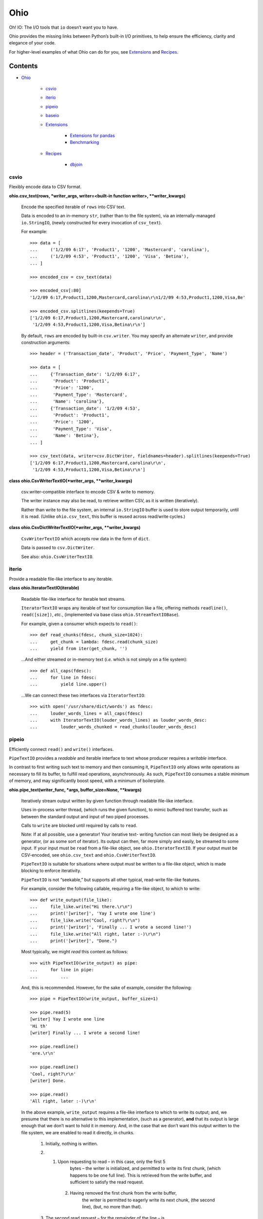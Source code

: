 
Ohio
****

Oh! IO: The I/O tools that ``io`` doesn’t want you to have.

Ohio provides the missing links between Python’s built-in I/O
primitives, to help ensure the efficiency, clarity and elegance of
your code.

For higher-level examples of what Ohio can do for you, see
`Extensions`_ and `Recipes`_.


Contents
^^^^^^^^

* `Ohio`_

   * `csvio`_

   * `iterio`_

   * `pipeio`_

   * `baseio`_

   * `Extensions`_

      * `Extensions for pandas`_

      * `Benchmarking`_

   * `Recipes`_

      * `dbjoin`_


csvio
=====

Flexibly encode data to CSV format.

**ohio.csv_text(rows, *writer_args, writer=<built-in function writer>,
**writer_kwargs)**

   Encode the specified iterable of ``rows`` into CSV text.

   Data is encoded to an in-memory ``str``, (rather than to the file
   system), via an internally-managed ``io.StringIO``, (newly
   constructed for every invocation of ``csv_text``).

   For example:

   ::

      >>> data = [
      ...     ('1/2/09 6:17', 'Product1', '1200', 'Mastercard', 'carolina'),
      ...     ('1/2/09 4:53', 'Product1', '1200', 'Visa', 'Betina'),
      ... ]

      >>> encoded_csv = csv_text(data)

      >>> encoded_csv[:80]
      '1/2/09 6:17,Product1,1200,Mastercard,carolina\r\n1/2/09 4:53,Product1,1200,Visa,Be'

      >>> encoded_csv.splitlines(keepends=True)
      ['1/2/09 6:17,Product1,1200,Mastercard,carolina\r\n',
       '1/2/09 4:53,Product1,1200,Visa,Betina\r\n']

   By default, ``rows`` are encoded by built-in ``csv.writer``. You
   may specify an alternate ``writer``, and provide construction
   arguments:

   ::

      >>> header = ('Transaction_date', 'Product', 'Price', 'Payment_Type', 'Name')

      >>> data = [
      ...     {'Transaction_date': '1/2/09 6:17',
      ...      'Product': 'Product1',
      ...      'Price': '1200',
      ...      'Payment_Type': 'Mastercard',
      ...      'Name': 'carolina'},
      ...     {'Transaction_date': '1/2/09 4:53',
      ...      'Product': 'Product1',
      ...      'Price': '1200',
      ...      'Payment_Type': 'Visa',
      ...      'Name': 'Betina'},
      ... ]

      >>> csv_text(data, writer=csv.DictWriter, fieldnames=header).splitlines(keepends=True)
      ['1/2/09 6:17,Product1,1200,Mastercard,carolina\r\n',
       '1/2/09 4:53,Product1,1200,Visa,Betina\r\n']

**class ohio.CsvWriterTextIO(*writer_args, **writer_kwargs)**

   csv.writer-compatible interface to encode CSV & write to memory.

   The writer instance may also be read, to retrieve written CSV, as
   it is written (iteratively).

   Rather than write to the file system, an internal ``io.StringIO``
   buffer is used to store output temporarily, until it is read.
   (Unlike ``ohio.csv_text``, this buffer is reused across read/write
   cycles.)

**class ohio.CsvDictWriterTextIO(*writer_args, **writer_kwargs)**

   ``CsvWriterTextIO`` which accepts row data in the form of ``dict``.

   Data is passed to ``csv.DictWriter``.

   See also: ``ohio.CsvWriterTextIO``.


iterio
======

Provide a readable file-like interface to any iterable.

**class ohio.IteratorTextIO(iterable)**

   Readable file-like interface for iterable text streams.

   ``IteratorTextIO`` wraps any iterable of text for consumption like
   a file, offering methods ``readline()``, ``read([size])``, *etc.*,
   (implemented via base class ``ohio.StreamTextIOBase``).

   For example, given a consumer which expects to ``read()``:

   ::

      >>> def read_chunks(fdesc, chunk_size=1024):
      ...     get_chunk = lambda: fdesc.read(chunk_size)
      ...     yield from iter(get_chunk, '')

   …And either streamed or in-memory text (*i.e.* which is not simply
   on a file system):

   ::

      >>> def all_caps(fdesc):
      ...     for line in fdesc:
      ...         yield line.upper()

   …We can connect these two interfaces via ``IteratorTextIO``:

   ::

      >>> with open('/usr/share/dict/words') as fdesc:
      ...     louder_words_lines = all_caps(fdesc)
      ...     with IteratorTextIO(louder_words_lines) as louder_words_desc:
      ...         louder_words_chunked = read_chunks(louder_words_desc)


pipeio
======

Efficiently connect ``read()`` and ``write()`` interfaces.

``PipeTextIO`` provides a *readable* and iterable interface to text
whose producer requires a *writable* interface.

In contrast to first writing such text to memory and then consuming
it, ``PipeTextIO`` only allows write operations as necessary to fill
its buffer, to fulfill read operations, asynchronously. As such,
``PipeTextIO`` consumes a stable minimum of memory, and may
significantly boost speed, with a minimum of boilerplate.

**ohio.pipe_text(writer_func, *args, buffer_size=None, **kwargs)**

   Iteratively stream output written by given function through
   readable file-like interface.

   Uses in-process writer thread, (which runs the given function), to
   mimic buffered text transfer, such as between the standard output
   and input of two piped processes.

   Calls to ``write`` are blocked until required by calls to ``read``.

   Note: If at all possible, use a generator! Your iterative text-
   writing function can most likely be designed as a generator, (or as
   some sort of iterator). Its output can then, far more simply and
   easily, be streamed to some input. If your input must be ``read``
   from a file-like object, see ``ohio.IteratorTextIO``. If your
   output must be CSV-encoded, see ``ohio.csv_text`` and
   ``ohio.CsvWriterTextIO``.

   ``PipeTextIO`` is suitable for situations where output *must* be
   written to a file-like object, which is made blocking to enforce
   iterativity.

   ``PipeTextIO`` is not “seekable,” but supports all other typical,
   read-write file-like features.

   For example, consider the following callable, requiring a file-like
   object, to which to write:

   ::

      >>> def write_output(file_like):
      ...     file_like.write("Hi there.\r\n")
      ...     print('[writer]', 'Yay I wrote one line')
      ...     file_like.write("Cool, right?\r\n")
      ...     print('[writer]', 'Finally ... I wrote a second line!')
      ...     file_like.write("All right, later :-)\r\n")
      ...     print('[writer]', "Done.")

   Most typically, we might *read* this content as follows:

   ::

      >>> with PipeTextIO(write_output) as pipe:
      ...     for line in pipe:
      ...         ...

   And, this is recommended. However, for the sake of example,
   consider the following:

   ::

      >>> pipe = PipeTextIO(write_output, buffer_size=1)

      >>> pipe.read(5)
      [writer] Yay I wrote one line
      'Hi th'
      [writer] Finally ... I wrote a second line!

      >>> pipe.readline()
      'ere.\r\n'

      >>> pipe.readline()
      'Cool, right?\r\n'
      [writer] Done.

      >>> pipe.read()
      'All right, later :-)\r\n'

   In the above example, ``write_output`` requires a file-like
   interface to which to write its output; and, we presume that there
   is no alternative to this implementation, (such as a generator),
   **and** that its output is large enough that we don’t want to hold
   it in memory. And, in the case that we don’t want this output
   written to the file system, we are enabled to read it directly, in
   chunks.

   ..

      1. Initially, nothing is written.

      2. 1. Upon requesting to read – in this case, only the first 5
              bytes – the writer is initialized, and permitted to
              write its first chunk, (which happens to be one full
              line). This is retrieved from the write buffer, and
              sufficient to satisfy the read request.

          2. Having removed the first chunk from the write buffer,
              the writer is permitted to eagerly write its next chunk,
              (the second line), (but, no more than that).

      3. The second read request – for the remainder of the line – is
          fully satisfied by the first chunk retrieved from the write
          buffer. No more writing takes place.

      4. The third read request, for another line, retrieves the
          second chunk from the write buffer. The writer is permitted
          to write its final chunk to the write buffer.

      5. The final read request returns all remaining text,
          (retrieved from the write buffer).

   Concretely, this is commonly useful with the PostgreSQL COPY
   command, for efficient data transfer, (and without the added
   complexity of the file system). While your database interface may
   vary, ``PipeTextIO`` enables the following syntax, for example to
   copy data into the database:

   ::

      >>> def write_csv(file_like):
      ...     writer = csv.writer(file_like)
      ...     ...

      >>> with PipeTextIO(write_csv) as pipe, \
      ...      connection.cursor() as cursor:
      ...     cursor.copy_from(pipe, 'my_table', format='csv')

   …or, to copy data out of the database:

   ::

      >>> with connection.cursor() as cursor:
      ...     writer = lambda pipe: cursor.copy_to(pipe,
      ...                                          'my_table',
      ...                                          format='csv')
      ...
      ...     with PipeTextIO(writer) as pipe:
      ...         reader = csv.reader(pipe)
      ...         ...

   Alternatively, writer arguments may be passed to ``PipeTextIO``:

   ::

      >>> with connection.cursor() as cursor:
      ...     with PipeTextIO(cursor.copy_to,
      ...                     args=['my_table'],
      ...                     kwargs={'format': 'csv'}) as pipe:
      ...         reader = csv.reader(pipe)
      ...         ...

   (But, bear in mind, the signature of the callable passed to
   ``PipeTextIO`` must be such that its first, anonymous argument is
   the ``PipeTextIO`` instance.)

   Consider also the above example with the helper ``pipe_text``:

   ::

      >>> with connection.cursor() as cursor:
      ...     with pipe_text(cursor.copy_to,
      ...                    'my_table',
      ...                    format='csv') as pipe:
      ...         reader = csv.reader(pipe)
      ...         ...


baseio
======

Low-level primitives.

**class ohio.StreamTextIOBase**

   Readable file-like abstract base class.

   Concrete classes must implement method ``__next_chunk__`` to return
   chunk(s) of the text to be read.

**exception ohio.IOClosed(*args)**

   Exception indicating an attempted operation on a file-like object
   which has been closed.

.. _extensions:


Extensions
==========

Modules integrating Ohio with the toolsets that need it.


Extensions for pandas
---------------------

This module extends ``pandas.DataFrame`` with methods ``pg_copy_to``
and ``pg_copy_from``.

To enable, simply import this module anywhere in your project, (most
likely – just once, in its root module):

::

   >>> import ohio.ext.pandas

For example, if you have just one module – in there – or, in a Python
package:

::

   ohio/
       __init__.py
       baseio.py
       ...

then in its ``__init__.py``, to ensure that extensions are loaded
before your code, which uses them, is run.

**NOTE**: These extensions are intended for Pandas, and attempt to
``import pandas``. Pandas must be available (installed) in your
environment.

**class ohio.ext.pandas.DataFramePgCopyTo(data_frame)**

   ``pg_copy_to``: Copy ``DataFrame`` to database table via PostgreSQL
   ``COPY``.

   ``ohio.PipeTextIO`` enables the direct, in-process “piping” of
   ``DataFrame`` CSV into the “standard input” of the PostgreSQL
   ``COPY`` command, for quick, memory-efficient database persistence,
   (and without the needless involvement of the local file system).

   For example, given a SQLAlchemy database connection engine and a
   Pandas ``DataFrame``:

   ::

      >>> from sqlalchemy import create_engine
      >>> engine = create_engine('sqlite://', echo=False)

      >>> df = pandas.DataFrame({'name' : ['User 1', 'User 2', 'User 3']})

   We may simply invoke the ``DataFrame``’s Ohio extension method,
   ``pg_copy_to``:

   ::

      >>> df.pg_copy_to('users', engine)

   ``pg_copy_to`` supports all the same parameters as ``to_sql``,
   (excepting parameter ``method``).

   In addition to the signature of ``to_sql``, ``pg_copy_to`` accepts
   the optimization parameter ``buffer_size``, which controls the
   maximum number of CSV-encoded write results to hold in memory prior
   to their being read into the database. Depending on use-case,
   increasing this value may speed up the operation, at the cost of
   additional memory – and vice-versa. ``buffer_size`` defaults to
   ``100``.

**ohio.ext.pandas.to_sql_method_pg_copy_to(table, conn, keys,
data_iter, buffer_size=100)**

   Write pandas data to table via stream through PostgreSQL ``COPY``.

   This implements a pandas *to_sql* “method”, with the added optional
   argument ``buffer_size``.

**ohio.ext.pandas.data_frame_pg_copy_from(sql, engine, index_col=None,
parse_dates=False, columns=None, dtype=None, nrows=None,
buffer_size=100)**

   ``pg_copy_from``: Construct ``DataFrame`` from database table or
   query via PostgreSQL ``COPY``.

   ``ohio.PipeTextIO`` enables the direct, in-process “piping” of the
   PostgreSQL ``COPY`` command into Pandas ``read_csv``, for quick,
   memory-efficient construction of ``DataFrame`` from database, (and
   without the needless involvement of the local file system).

   For example, given a SQLAlchemy database connection engine:

   ::

      >>> from sqlalchemy import create_engine
      >>> engine = create_engine('sqlite://', echo=False)

   We may simply invoke the ``DataFrame``’s Ohio extension method,
   ``pg_copy_from``:

   ::

      >>> df = DataFrame.pg_copy_from('users', engine)

   ``pg_copy_from`` supports many of the same parameters as
   ``read_sql`` and ``read_csv``.

   In addition, ``pg_copy_from`` accepts the optimization parameter
   ``buffer_size``, which controls the maximum number of CSV-encoded
   results written by the database cursor to hold in memory prior to
   their being read into the ``DataFrame``. Depending on use-case,
   increasing this value may speed up the operation, at the cost of
   additional memory – and vice-versa. ``buffer_size`` defaults to
   ``100``.


Benchmarking
------------

Ohio extensions for pandas were benchmarked to test their speed and
memory-efficiency relative both to pandas built-in functionality and
to custom implementations which do not utilize Ohio.

Interfaces and syntactical niceties aside, Ohio generally features
memory stability. Its tools enable pipelines which *may* also improve
speed.

In the below benchmark, Ohio extensions ``pg_copy_from`` &
``pg_copy_to`` reduced memory consumption by 84% & 61%, and completed
in 39% & 89% less time, relative to pandas built-ins ``read_sql`` &
``to_sql``, (respectively).

Compared to purpose-built extensions – which utilized PostgreSQL
``COPY``, but using ``io.StringIO`` in place of ``ohio.PipeTextIO`` –
``pg_copy_from`` & ``pg_copy_to`` still reduced memory consumption by
60% & 33%, respectively. ``pg_copy_from`` also completed in 16% less
time than the ``io.StringIO`` version. ``pg_copy_to`` took on average
7% more time to complete than the ``io.StringIO`` version. (Speed
improvements – which do not diminish Ohio’s memory efficiency – have
been identified as a target for future work.)

The benchmarks plotted below were produced from averages and standard
deviations over 3 randomized trials per target. Input data consisted
of 896,677 rows across 83 columns: 1 of these of type timestamp, 51
integers and 31 floats. The benchmarking package, ``prof``, is
preserved in `Ohio's repository <https://github.com/dssg/ohio>`_.

.. image:: https://raw.githubusercontent.com/dssg/ohio/0.3.0/doc/img/profile-copy-from-database-to-datafram-1554345457.svg?sanitize=true

ohio_pg_copy_from_X
   ``pg_copy_from(buffer_size=X)``

   A PostgreSQL database-connected cursor writes the results of
   ``COPY`` to a ``PipeTextIO``, from which pandas constructs a
   ``DataFrame``.

pandas_read_sql
   ``pandas.read_sql()``

   Pandas constructs a ``DataFrame`` from a given database query.

pandas_read_sql_chunks_100
   ``pandas.read_sql(chunksize=100)``

   Pandas is instructed to generate ``DataFrame`` slices of the
   database query result, and these slices are concatenated into a
   single frame, with: ``pandas.concat(chunks, copy=False)``.

pandas_read_csv_stringio
   ``pandas.read_csv(StringIO())``

   A PostgreSQL database-connected cursor writes the results of
   ``COPY`` to a ``StringIO``, from which pandas constructs a
   ``DataFrame``.

.. image:: https://raw.githubusercontent.com/dssg/ohio/0.3.0/doc/img/profile-copy-from-dataframe-to-databas-1554320666.svg?sanitize=true

ohio_pg_copy_to_X
   ``pg_copy_to(buffer_size=X)``

   ``DataFrame`` data are written and encoded through a
   ``PipeTextIO``, and read by a PostgreSQL database-connected
   cursor’s ``COPY`` command.

pandas_to_sql
   ``pandas.DataFrame.to_sql()``

   Pandas inserts ``DataFrame`` data into the database row by row.

pandas_to_sql_multi_X
   ``pandas.DataFrame.to_sql(method='multi', chunksize=X)``

   Pandas inserts ``DataFrame`` data into the database in chunks of
   rows.

copy_stringio_to_db
   ``DataFrame`` data are written and encoded to a ``StringIO``, and
   then read by a PostgreSQL database-connected cursor’s ``COPY``
   command.

.. _recipes:


Recipes
=======

Stand-alone modules implementing functionality which depends upon Ohio
primitives.


dbjoin
------

Join the “COPY” results of arbitrary database queries in Python,
without unnecessary memory overhead.

This is largely useful to work around databases’ per-query column
limit.

**ohio.recipe.dbjoin.pg_join_queries(queries, engine, sep=', ',
end='\n', copy_options=('CSV', 'HEADER'))**

   Join the text-encoded result streams of an arbitrary number of
   PostgreSQL database queries to work around the database’s per-query
   column limit.

   Query results are read via PostgreSQL ``COPY``, streamed through
   ``PipeTextIO``, and joined line-by-line into a singular stream.

   For example, given a set of database queries whose results cannot
   be combined into a single PostgreSQL query, we might join these
   queries’ results and write these results to a file-like object:

   ::

      >>> queries = [
      ...     'SELECT a, b, c FROM a_table',
      ...     ...
      ... ]

      >>> with open('results.csv', 'w', newline='') as fdesc:
      ...     for line in pg_join_queries(queries, engine):
      ...         fdesc.write(line)

   Or, we might read these results into a single Pandas DataFrame:

   ::

      >>> csv_lines = pg_join_queries(queries, engine)
      >>> csv_buffer = ohio.IteratorTextIO(csv_lines)
      >>> df = pandas.read_csv(csv_buffer)

   By default, ``pg_join_queries`` requests CSV-encoded results, with
   an initial header line indicating the result columns. These
   options, which are sent directly to the PostgreSQL ``COPY``
   command, may be controlled via ``copy_options``. For example, to
   omit the CSV header:

   ::

      >>> pg_join_queries(queries, engine, copy_options=['CSV'])

   Or, to request PostgreSQL’s tab-delimited text format via the
   syntax of PostgreSQL v9.0+:

   ::

      >>> pg_join_queries(
      ...     queries,
      ...     engine,
      ...     sep='\t',
      ...     copy_options={'FORMAT': 'TEXT'},
      ... )

   In the above example, we’ve instructed PostgreSQL to use its
   ``text`` results encoder, (and we’ve omitted the instruction to
   include a header).

   **NOTE**: In the last example, we also explicitly specified the
   separator used in the results’ encoding. This is not passed to the
   database; rather, it is necessary for ``pg_join_queries`` to
   properly join queries’ results.
